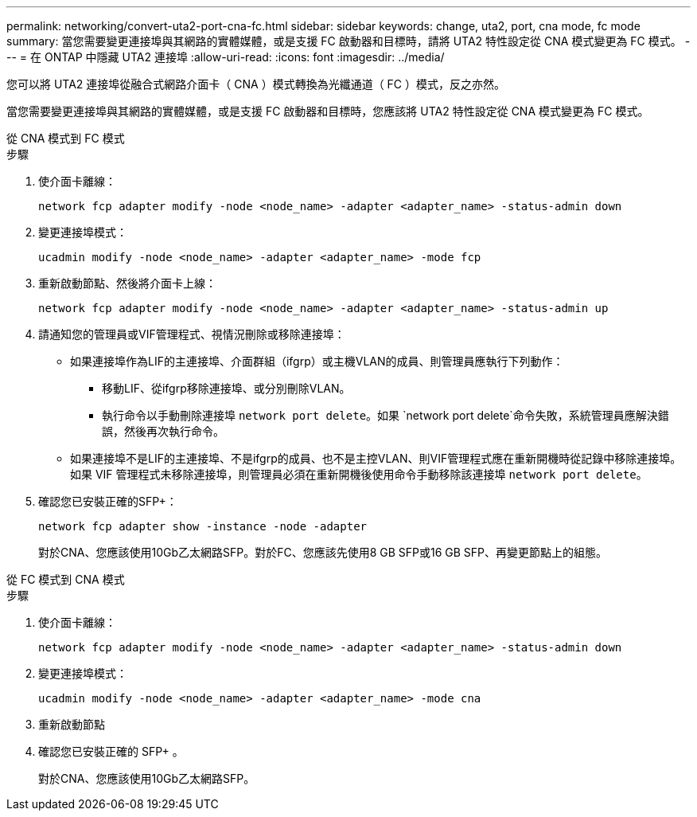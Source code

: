 ---
permalink: networking/convert-uta2-port-cna-fc.html 
sidebar: sidebar 
keywords: change, uta2, port, cna mode, fc mode 
summary: 當您需要變更連接埠與其網路的實體媒體，或是支援 FC 啟動器和目標時，請將 UTA2 特性設定從 CNA 模式變更為 FC 模式。 
---
= 在 ONTAP 中隱藏 UTA2 連接埠
:allow-uri-read: 
:icons: font
:imagesdir: ../media/


[role="lead"]
您可以將 UTA2 連接埠從融合式網路介面卡（ CNA ）模式轉換為光纖通道（ FC ）模式，反之亦然。

當您需要變更連接埠與其網路的實體媒體，或是支援 FC 啟動器和目標時，您應該將 UTA2 特性設定從 CNA 模式變更為 FC 模式。

[role="tabbed-block"]
====
.從 CNA 模式到 FC 模式
--
.步驟
. 使介面卡離線：
+
[source, cli]
----
network fcp adapter modify -node <node_name> -adapter <adapter_name> -status-admin down
----
. 變更連接埠模式：
+
[source, cli]
----
ucadmin modify -node <node_name> -adapter <adapter_name> -mode fcp
----
. 重新啟動節點、然後將介面卡上線：
+
[source, cli]
----
network fcp adapter modify -node <node_name> -adapter <adapter_name> -status-admin up
----
. 請通知您的管理員或VIF管理程式、視情況刪除或移除連接埠：
+
** 如果連接埠作為LIF的主連接埠、介面群組（ifgrp）或主機VLAN的成員、則管理員應執行下列動作：
+
*** 移動LIF、從ifgrp移除連接埠、或分別刪除VLAN。
*** 執行命令以手動刪除連接埠 `network port delete`。如果 `network port delete`命令失敗，系統管理員應解決錯誤，然後再次執行命令。


** 如果連接埠不是LIF的主連接埠、不是ifgrp的成員、也不是主控VLAN、則VIF管理程式應在重新開機時從記錄中移除連接埠。如果 VIF 管理程式未移除連接埠，則管理員必須在重新開機後使用命令手動移除該連接埠 `network port delete`。


. 確認您已安裝正確的SFP+：
+
[source, cli]
----
network fcp adapter show -instance -node -adapter
----
+
對於CNA、您應該使用10Gb乙太網路SFP。對於FC、您應該先使用8 GB SFP或16 GB SFP、再變更節點上的組態。



--
.從 FC 模式到 CNA 模式
--
.步驟
. 使介面卡離線：
+
[source, cli]
----
network fcp adapter modify -node <node_name> -adapter <adapter_name> -status-admin down
----
. 變更連接埠模式：
+
[source, cli]
----
ucadmin modify -node <node_name> -adapter <adapter_name> -mode cna
----
. 重新啟動節點
. 確認您已安裝正確的 SFP+ 。
+
對於CNA、您應該使用10Gb乙太網路SFP。



--
====